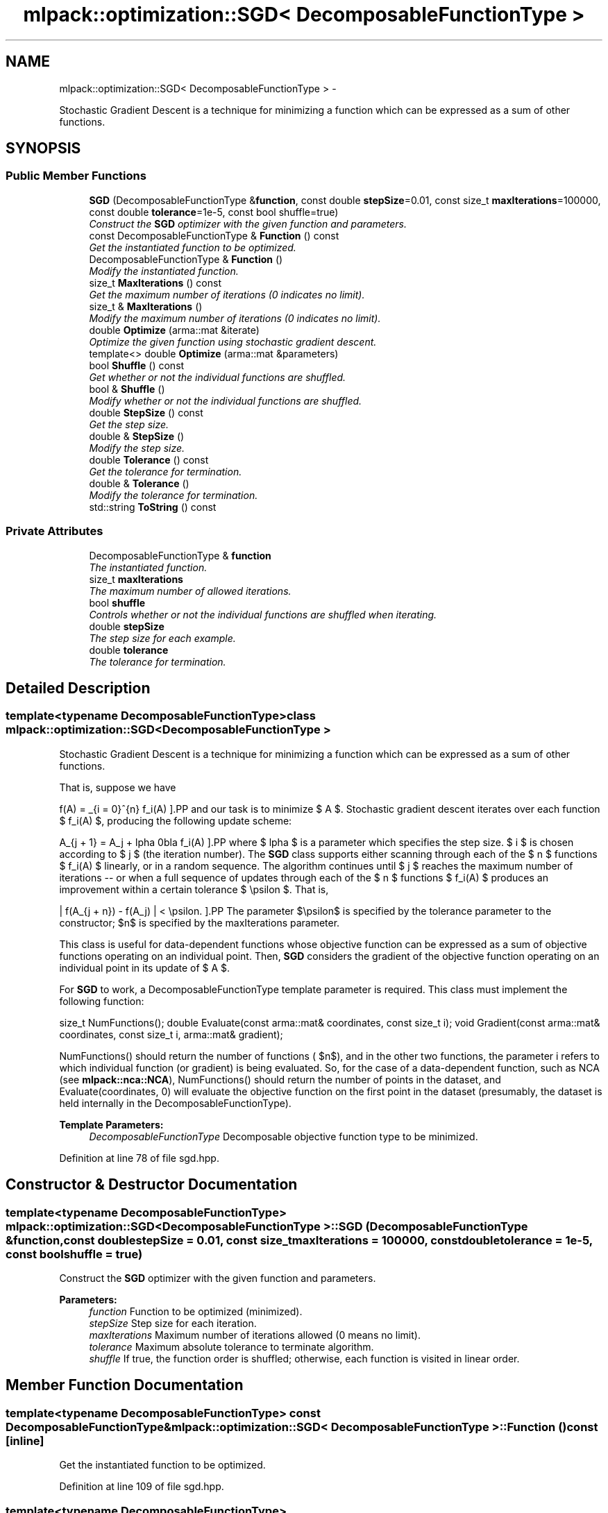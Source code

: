 .TH "mlpack::optimization::SGD< DecomposableFunctionType >" 3 "Sat Mar 14 2015" "Version 1.0.12" "mlpack" \" -*- nroff -*-
.ad l
.nh
.SH NAME
mlpack::optimization::SGD< DecomposableFunctionType > \- 
.PP
Stochastic Gradient Descent is a technique for minimizing a function which can be expressed as a sum of other functions\&.  

.SH SYNOPSIS
.br
.PP
.SS "Public Member Functions"

.in +1c
.ti -1c
.RI "\fBSGD\fP (DecomposableFunctionType &\fBfunction\fP, const double \fBstepSize\fP=0\&.01, const size_t \fBmaxIterations\fP=100000, const double \fBtolerance\fP=1e-5, const bool shuffle=true)"
.br
.RI "\fIConstruct the \fBSGD\fP optimizer with the given function and parameters\&. \fP"
.ti -1c
.RI "const DecomposableFunctionType & \fBFunction\fP () const "
.br
.RI "\fIGet the instantiated function to be optimized\&. \fP"
.ti -1c
.RI "DecomposableFunctionType & \fBFunction\fP ()"
.br
.RI "\fIModify the instantiated function\&. \fP"
.ti -1c
.RI "size_t \fBMaxIterations\fP () const "
.br
.RI "\fIGet the maximum number of iterations (0 indicates no limit)\&. \fP"
.ti -1c
.RI "size_t & \fBMaxIterations\fP ()"
.br
.RI "\fIModify the maximum number of iterations (0 indicates no limit)\&. \fP"
.ti -1c
.RI "double \fBOptimize\fP (arma::mat &iterate)"
.br
.RI "\fIOptimize the given function using stochastic gradient descent\&. \fP"
.ti -1c
.RI "template<> double \fBOptimize\fP (arma::mat &parameters)"
.br
.ti -1c
.RI "bool \fBShuffle\fP () const "
.br
.RI "\fIGet whether or not the individual functions are shuffled\&. \fP"
.ti -1c
.RI "bool & \fBShuffle\fP ()"
.br
.RI "\fIModify whether or not the individual functions are shuffled\&. \fP"
.ti -1c
.RI "double \fBStepSize\fP () const "
.br
.RI "\fIGet the step size\&. \fP"
.ti -1c
.RI "double & \fBStepSize\fP ()"
.br
.RI "\fIModify the step size\&. \fP"
.ti -1c
.RI "double \fBTolerance\fP () const "
.br
.RI "\fIGet the tolerance for termination\&. \fP"
.ti -1c
.RI "double & \fBTolerance\fP ()"
.br
.RI "\fIModify the tolerance for termination\&. \fP"
.ti -1c
.RI "std::string \fBToString\fP () const "
.br
.in -1c
.SS "Private Attributes"

.in +1c
.ti -1c
.RI "DecomposableFunctionType & \fBfunction\fP"
.br
.RI "\fIThe instantiated function\&. \fP"
.ti -1c
.RI "size_t \fBmaxIterations\fP"
.br
.RI "\fIThe maximum number of allowed iterations\&. \fP"
.ti -1c
.RI "bool \fBshuffle\fP"
.br
.RI "\fIControls whether or not the individual functions are shuffled when iterating\&. \fP"
.ti -1c
.RI "double \fBstepSize\fP"
.br
.RI "\fIThe step size for each example\&. \fP"
.ti -1c
.RI "double \fBtolerance\fP"
.br
.RI "\fIThe tolerance for termination\&. \fP"
.in -1c
.SH "Detailed Description"
.PP 

.SS "template<typename DecomposableFunctionType>class mlpack::optimization::SGD< DecomposableFunctionType >"
Stochastic Gradient Descent is a technique for minimizing a function which can be expressed as a sum of other functions\&. 

That is, suppose we have
.PP
\[ f(A) = \sum_{i = 0}^{n} f_i(A) \].PP
and our task is to minimize $ A $\&. Stochastic gradient descent iterates over each function $ f_i(A) $, producing the following update scheme:
.PP
\[ A_{j + 1} = A_j + \alpha \nabla f_i(A) \].PP
where $ \alpha $ is a parameter which specifies the step size\&. $ i $ is chosen according to $ j $ (the iteration number)\&. The \fBSGD\fP class supports either scanning through each of the $ n $ functions $ f_i(A) $ linearly, or in a random sequence\&. The algorithm continues until $ j $ reaches the maximum number of iterations -- or when a full sequence of updates through each of the $ n $ functions $ f_i(A) $ produces an improvement within a certain tolerance $ \epsilon $\&. That is,
.PP
\[ | f(A_{j + n}) - f(A_j) | < \epsilon. \].PP
The parameter $\epsilon$ is specified by the tolerance parameter to the constructor; $n$ is specified by the maxIterations parameter\&.
.PP
This class is useful for data-dependent functions whose objective function can be expressed as a sum of objective functions operating on an individual point\&. Then, \fBSGD\fP considers the gradient of the objective function operating on an individual point in its update of $ A $\&.
.PP
For \fBSGD\fP to work, a DecomposableFunctionType template parameter is required\&. This class must implement the following function:
.PP
size_t NumFunctions(); double Evaluate(const arma::mat& coordinates, const size_t i); void Gradient(const arma::mat& coordinates, const size_t i, arma::mat& gradient);
.PP
NumFunctions() should return the number of functions ( $n$), and in the other two functions, the parameter i refers to which individual function (or gradient) is being evaluated\&. So, for the case of a data-dependent function, such as NCA (see \fBmlpack::nca::NCA\fP), NumFunctions() should return the number of points in the dataset, and Evaluate(coordinates, 0) will evaluate the objective function on the first point in the dataset (presumably, the dataset is held internally in the DecomposableFunctionType)\&.
.PP
\fBTemplate Parameters:\fP
.RS 4
\fIDecomposableFunctionType\fP Decomposable objective function type to be minimized\&. 
.RE
.PP

.PP
Definition at line 78 of file sgd\&.hpp\&.
.SH "Constructor & Destructor Documentation"
.PP 
.SS "template<typename DecomposableFunctionType> \fBmlpack::optimization::SGD\fP< DecomposableFunctionType >::\fBSGD\fP (DecomposableFunctionType &function, const doublestepSize = \fC0\&.01\fP, const size_tmaxIterations = \fC100000\fP, const doubletolerance = \fC1e-5\fP, const boolshuffle = \fCtrue\fP)"

.PP
Construct the \fBSGD\fP optimizer with the given function and parameters\&. 
.PP
\fBParameters:\fP
.RS 4
\fIfunction\fP Function to be optimized (minimized)\&. 
.br
\fIstepSize\fP Step size for each iteration\&. 
.br
\fImaxIterations\fP Maximum number of iterations allowed (0 means no limit)\&. 
.br
\fItolerance\fP Maximum absolute tolerance to terminate algorithm\&. 
.br
\fIshuffle\fP If true, the function order is shuffled; otherwise, each function is visited in linear order\&. 
.RE
.PP

.SH "Member Function Documentation"
.PP 
.SS "template<typename DecomposableFunctionType> const DecomposableFunctionType& \fBmlpack::optimization::SGD\fP< DecomposableFunctionType >::Function () const\fC [inline]\fP"

.PP
Get the instantiated function to be optimized\&. 
.PP
Definition at line 109 of file sgd\&.hpp\&.
.SS "template<typename DecomposableFunctionType> DecomposableFunctionType& \fBmlpack::optimization::SGD\fP< DecomposableFunctionType >::Function ()\fC [inline]\fP"

.PP
Modify the instantiated function\&. 
.PP
Definition at line 111 of file sgd\&.hpp\&.
.SS "template<typename DecomposableFunctionType> size_t \fBmlpack::optimization::SGD\fP< DecomposableFunctionType >::MaxIterations () const\fC [inline]\fP"

.PP
Get the maximum number of iterations (0 indicates no limit)\&. 
.PP
Definition at line 119 of file sgd\&.hpp\&.
.SS "template<typename DecomposableFunctionType> size_t& \fBmlpack::optimization::SGD\fP< DecomposableFunctionType >::MaxIterations ()\fC [inline]\fP"

.PP
Modify the maximum number of iterations (0 indicates no limit)\&. 
.PP
Definition at line 121 of file sgd\&.hpp\&.
.SS "template<typename DecomposableFunctionType> double \fBmlpack::optimization::SGD\fP< DecomposableFunctionType >::Optimize (arma::mat &iterate)"

.PP
Optimize the given function using stochastic gradient descent\&. The given starting point will be modified to store the finishing point of the algorithm, and the final objective value is returned\&.
.PP
\fBParameters:\fP
.RS 4
\fIiterate\fP Starting point (will be modified)\&. 
.RE
.PP
\fBReturns:\fP
.RS 4
Objective value of the final point\&. 
.RE
.PP

.SS "template<> double \fBmlpack::optimization::SGD\fP< \fBmlpack::svd::RegularizedSVDFunction\fP >::Optimize (arma::mat &parameters)"
Used because the gradient affects only a small number of parameters per example, and thus the normal abstraction does not work as fast as we might like it to\&. 
.SS "template<typename DecomposableFunctionType> bool \fBmlpack::optimization::SGD\fP< DecomposableFunctionType >::Shuffle () const\fC [inline]\fP"

.PP
Get whether or not the individual functions are shuffled\&. 
.PP
Definition at line 129 of file sgd\&.hpp\&.
.SS "template<typename DecomposableFunctionType> bool& \fBmlpack::optimization::SGD\fP< DecomposableFunctionType >::Shuffle ()\fC [inline]\fP"

.PP
Modify whether or not the individual functions are shuffled\&. 
.PP
Definition at line 131 of file sgd\&.hpp\&.
.SS "template<typename DecomposableFunctionType> double \fBmlpack::optimization::SGD\fP< DecomposableFunctionType >::StepSize () const\fC [inline]\fP"

.PP
Get the step size\&. 
.PP
Definition at line 114 of file sgd\&.hpp\&.
.SS "template<typename DecomposableFunctionType> double& \fBmlpack::optimization::SGD\fP< DecomposableFunctionType >::StepSize ()\fC [inline]\fP"

.PP
Modify the step size\&. 
.PP
Definition at line 116 of file sgd\&.hpp\&.
.SS "template<typename DecomposableFunctionType> double \fBmlpack::optimization::SGD\fP< DecomposableFunctionType >::Tolerance () const\fC [inline]\fP"

.PP
Get the tolerance for termination\&. 
.PP
Definition at line 124 of file sgd\&.hpp\&.
.SS "template<typename DecomposableFunctionType> double& \fBmlpack::optimization::SGD\fP< DecomposableFunctionType >::Tolerance ()\fC [inline]\fP"

.PP
Modify the tolerance for termination\&. 
.PP
Definition at line 126 of file sgd\&.hpp\&.
.SS "template<typename DecomposableFunctionType> std::string \fBmlpack::optimization::SGD\fP< DecomposableFunctionType >::ToString () const"

.SH "Member Data Documentation"
.PP 
.SS "template<typename DecomposableFunctionType> DecomposableFunctionType& \fBmlpack::optimization::SGD\fP< DecomposableFunctionType >::function\fC [private]\fP"

.PP
The instantiated function\&. 
.PP
Definition at line 138 of file sgd\&.hpp\&.
.SS "template<typename DecomposableFunctionType> size_t \fBmlpack::optimization::SGD\fP< DecomposableFunctionType >::maxIterations\fC [private]\fP"

.PP
The maximum number of allowed iterations\&. 
.PP
Definition at line 144 of file sgd\&.hpp\&.
.PP
Referenced by mlpack::optimization::SGD< mlpack::svd::RegularizedSVDFunction >::MaxIterations()\&.
.SS "template<typename DecomposableFunctionType> bool \fBmlpack::optimization::SGD\fP< DecomposableFunctionType >::shuffle\fC [private]\fP"

.PP
Controls whether or not the individual functions are shuffled when iterating\&. 
.PP
Definition at line 151 of file sgd\&.hpp\&.
.PP
Referenced by mlpack::optimization::SGD< mlpack::svd::RegularizedSVDFunction >::Shuffle()\&.
.SS "template<typename DecomposableFunctionType> double \fBmlpack::optimization::SGD\fP< DecomposableFunctionType >::stepSize\fC [private]\fP"

.PP
The step size for each example\&. 
.PP
Definition at line 141 of file sgd\&.hpp\&.
.PP
Referenced by mlpack::optimization::SGD< mlpack::svd::RegularizedSVDFunction >::StepSize()\&.
.SS "template<typename DecomposableFunctionType> double \fBmlpack::optimization::SGD\fP< DecomposableFunctionType >::tolerance\fC [private]\fP"

.PP
The tolerance for termination\&. 
.PP
Definition at line 147 of file sgd\&.hpp\&.
.PP
Referenced by mlpack::optimization::SGD< mlpack::svd::RegularizedSVDFunction >::Tolerance()\&.

.SH "Author"
.PP 
Generated automatically by Doxygen for mlpack from the source code\&.
